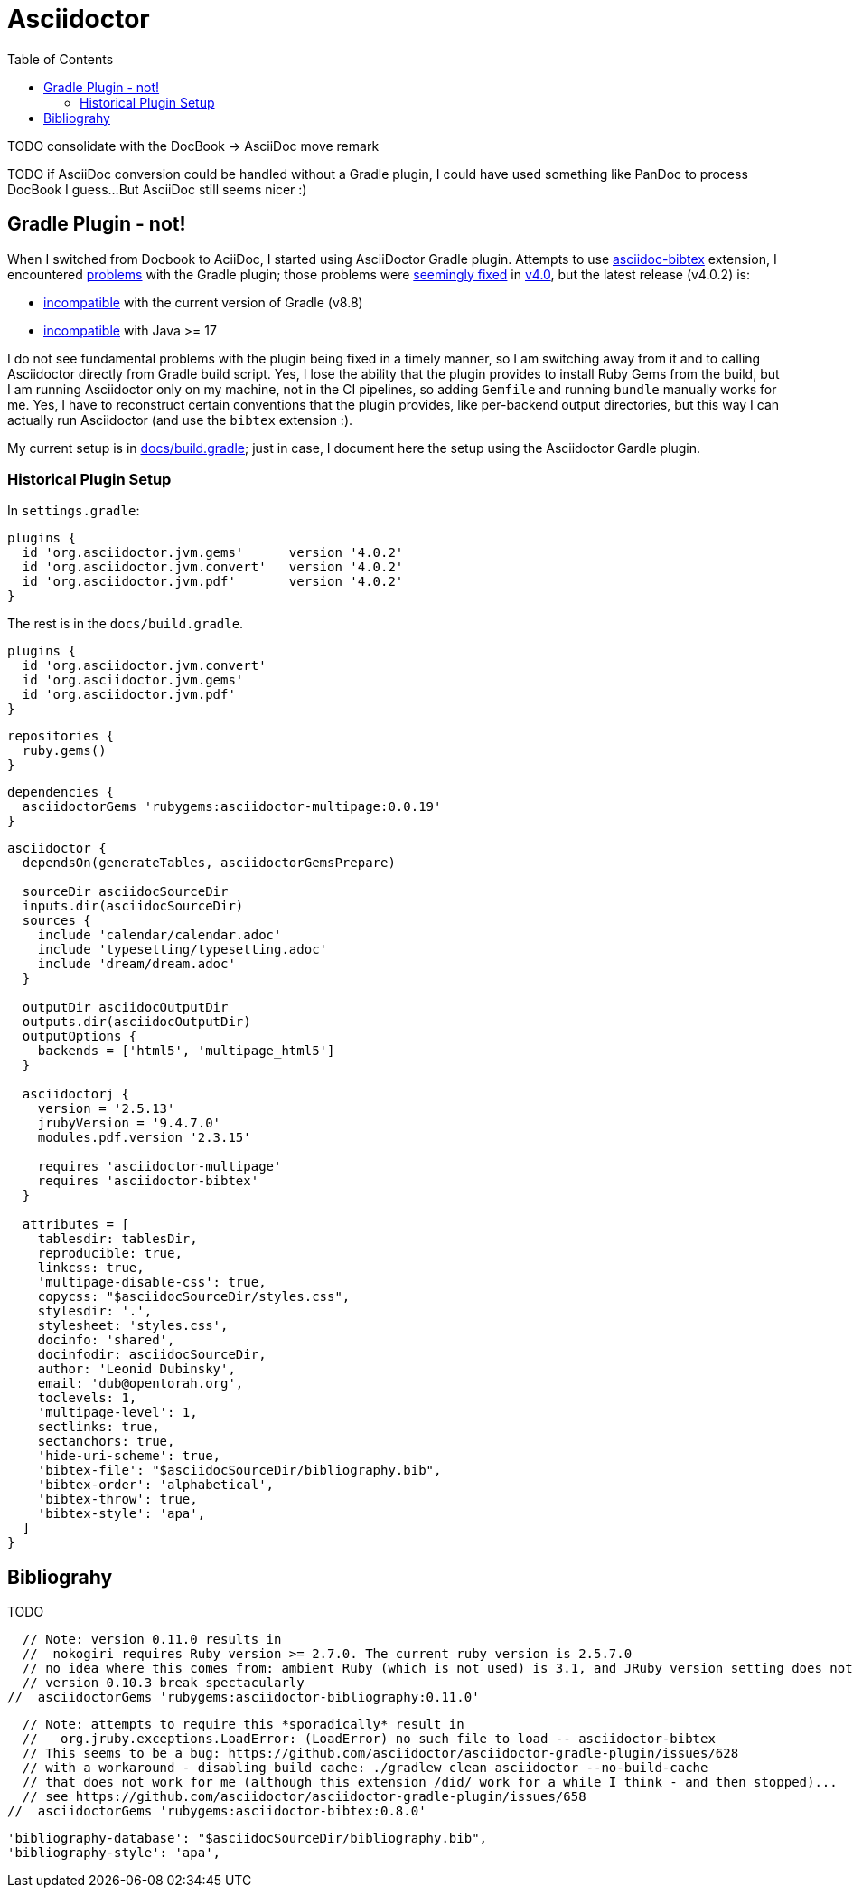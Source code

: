 = Asciidoctor
:toc:

TODO consolidate with the DocBook -> AsciiDoc move remark

TODO if AsciiDoc conversion could be handled without a Gradle plugin,
I could have used something like PanDoc to process DocBook I guess...
But AsciiDoc still seems nicer :)

== Gradle Plugin - not!
When I switched from Docbook to AciiDoc,
I started using AsciiDoctor Gradle plugin.
Attempts to use https://github.com/asciidoctor/asciidoctor-bibtex[asciidoc-bibtex] extension,
I encountered
https://github.com/asciidoctor/asciidoctor-gradle-plugin/issues/658#issuecomment-1637346784[problems] with the Gradle plugin;
those problems were
https://github.com/asciidoctor/asciidoctor-gradle-plugin/issues/658#issuecomment-1872372268[seemingly fixed]
in https://github.com/asciidoctor/asciidoctor-gradle-plugin/releases/tag/release_4_0_0[v4.0], but the latest release (v4.0.2) is:

- https://github.com/asciidoctor/asciidoctor-gradle-plugin/pull/726[incompatible]
with the current version of Gradle (v8.8)
- https://github.com/asciidoctor/asciidoctor-gradle-plugin/issues/684[incompatible] with Java >= 17

I do not see fundamental problems with the plugin being fixed in a timely manner,
so I am switching away from it and to calling Asciidoctor directly from Gradle
build script.
Yes, I lose the ability that the plugin provides to install Ruby Gems from the build,
but I am running Asciidoctor only on my machine, not in the CI pipelines,
so adding `Gemfile` and running `bundle` manually works for me.
Yes, I have to reconstruct certain conventions that the plugin provides,
like per-backend output directories, but this way I can actually run Asciidoctor
(and use the `bibtex` extension :).

My current setup is in link:docs/build.gradle[docs/build.gradle];
just in case, I document here the setup using the Asciidoctor Gardle plugin.

=== Historical Plugin Setup

In `settings.gradle`:
[source,groovy]
plugins {
  id 'org.asciidoctor.jvm.gems'      version '4.0.2'
  id 'org.asciidoctor.jvm.convert'   version '4.0.2'
  id 'org.asciidoctor.jvm.pdf'       version '4.0.2'
}

The rest is in the `docs/build.gradle`.

[source, groovy]
plugins {
  id 'org.asciidoctor.jvm.convert'
  id 'org.asciidoctor.jvm.gems'
  id 'org.asciidoctor.jvm.pdf'
}

[source, groovy]
repositories {
  ruby.gems()
}

[source, groovy]
dependencies {
  asciidoctorGems 'rubygems:asciidoctor-multipage:0.0.19'
}

[source, groovy]
----
asciidoctor {
  dependsOn(generateTables, asciidoctorGemsPrepare)

  sourceDir asciidocSourceDir
  inputs.dir(asciidocSourceDir)
  sources {
    include 'calendar/calendar.adoc'
    include 'typesetting/typesetting.adoc'
    include 'dream/dream.adoc'
  }

  outputDir asciidocOutputDir
  outputs.dir(asciidocOutputDir)
  outputOptions {
    backends = ['html5', 'multipage_html5']
  }

  asciidoctorj {
    version = '2.5.13'
    jrubyVersion = '9.4.7.0'
    modules.pdf.version '2.3.15'

    requires 'asciidoctor-multipage'
    requires 'asciidoctor-bibtex'
  }

  attributes = [
    tablesdir: tablesDir,
    reproducible: true,
    linkcss: true,
    'multipage-disable-css': true,
    copycss: "$asciidocSourceDir/styles.css",
    stylesdir: '.',
    stylesheet: 'styles.css',
    docinfo: 'shared',
    docinfodir: asciidocSourceDir,
    author: 'Leonid Dubinsky',
    email: 'dub@opentorah.org',
    toclevels: 1,
    'multipage-level': 1,
    sectlinks: true,
    sectanchors: true,
    'hide-uri-scheme': true,
    'bibtex-file': "$asciidocSourceDir/bibliography.bib",
    'bibtex-order': 'alphabetical',
    'bibtex-throw': true,
    'bibtex-style': 'apa',
  ]
}
----

== Bibliograhy

TODO

  // Note: version 0.11.0 results in
  //  nokogiri requires Ruby version >= 2.7.0. The current ruby version is 2.5.7.0
  // no idea where this comes from: ambient Ruby (which is not used) is 3.1, and JRuby version setting does not make a difference...
  // version 0.10.3 break spectacularly
//  asciidoctorGems 'rubygems:asciidoctor-bibliography:0.11.0'

  // Note: attempts to require this *sporadically* result in
  //   org.jruby.exceptions.LoadError: (LoadError) no such file to load -- asciidoctor-bibtex
  // This seems to be a bug: https://github.com/asciidoctor/asciidoctor-gradle-plugin/issues/628
  // with a workaround - disabling build cache: ./gradlew clean asciidoctor --no-build-cache
  // that does not work for me (although this extension /did/ work for a while I think - and then stopped)...
  // see https://github.com/asciidoctor/asciidoctor-gradle-plugin/issues/658
//  asciidoctorGems 'rubygems:asciidoctor-bibtex:0.8.0'

    'bibliography-database': "$asciidocSourceDir/bibliography.bib",
    'bibliography-style': 'apa',
